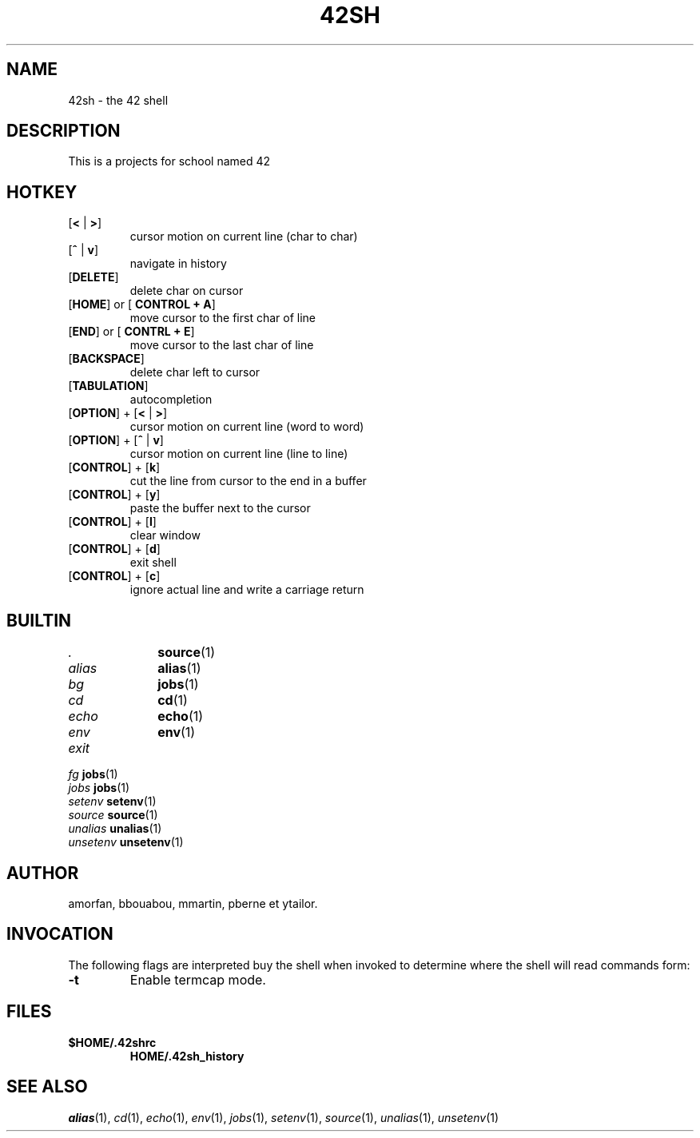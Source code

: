 .TH "42SH" "1" "April 2, 2015" "42sh 2\&.0\&.0"
.SH "NAME"
42sh - the 42 shell
.SH "DESCRIPTION"
This is a projects for school named 42
.SH "HOTKEY"
.PD 0
.TP
.PD
[\fB<\fP | \fB>\fP]
cursor motion on current line (char to char)
.TP
.PD
[\fB^\fP | \fBv\fP]
navigate in history
.TP
.PD
[\fBDELETE\fP]
delete char on cursor
.TP
.PD
[\fBHOME\fP] or [\fB CONTROL + A\fP]
move cursor to the first char of line
.TP
.PD
[\fBEND\fP] or [\fB CONTRL + E\fP]
move cursor to the last char of line
.TP
.PD
[\fBBACKSPACE\fP]
delete char left to cursor
.TP
.PD
[\fBTABULATION\fP]
autocompletion
.TP
.PD
[\fBOPTION\fP] + [\fB<\fP | \fB>\fP]
cursor motion on current line (word to word)
.TP
.PD
[\fBOPTION\fP] + [\fB^\fP | \fBv\fP]
cursor motion on current line (line to line)
.TP
.PD
[\fBCONTROL\fP] + [\fBk\fP]
cut the line from cursor to the end in a buffer
.TP
.PD
[\fBCONTROL\fP] + [\fBy\fP]
paste the buffer next to the cursor
.TP
.PD
[\fBCONTROL\fP] + [\fBl\fP]
clear window
.TP
.PD
[\fBCONTROL\fP] + [\fBd\fP]
exit shell
.TP
.PD
[\fBCONTROL\fP] + [\fBc\fP]
ignore actual line and write a carriage return
.PP
.SH "BUILTIN"
.TP
\fI.\fP		\fBsource\fP(1)
.TP
\fIalias\fP	\fBalias\fP(1)
.TP
\fIbg\fP		\fBjobs\fP(1)
.TP
\fIcd\fP		\fBcd\fP(1)
.TP
\fIecho\fP		\fBecho\fP(1)
.TP
\fIenv\fP		\fBenv\fP(1)
.TP
\fIexit\fP
.TP
\fIfg\fP		\fBjobs\fP(1)
.TP
\fIjobs\fP		\fBjobs\fP(1)
.TP
\fIsetenv\fP	\fBsetenv\fP(1)
.TP
\fIsource\fP	\fBsource\fP(1)
.TP
\fIunalias\fP	\fBunalias\fP(1)
.TP
\fIunsetenv\fP	\fBunsetenv\fP(1)
.SH "AUTHOR"
amorfan, bbouabou, mmartin, pberne et ytailor.
.PP
.SH "INVOCATION"
The following flags are interpreted buy the shell when invoked to determine
where the shell will read commands form:
.PP
.PD 0
.TP
.PD
\fB\-t\fP
Enable termcap mode.
.PP
.SH "FILES"
.PD 0
.TP
\fB$HOME/\&.42shrc
\fBHOME/\&.42sh_history
.PD
.SH "SEE ALSO"
\fIalias\fP(1),
\fIcd\fP(1),
\fIecho\fP(1),
\fIenv\fP(1),
\fIjobs\fP(1),
\fIsetenv\fP(1),
\fIsource\fP(1),
\fIunalias\fP(1),
\fIunsetenv\fP(1)
